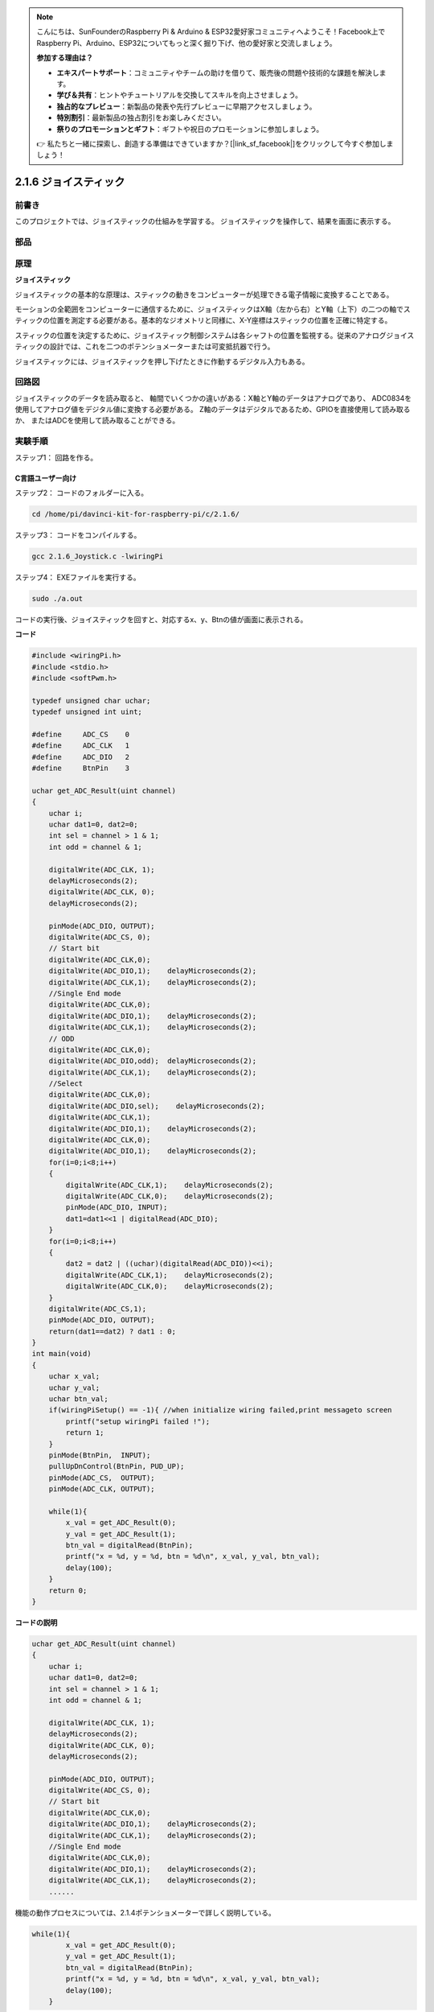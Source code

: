 .. note::

    こんにちは、SunFounderのRaspberry Pi & Arduino & ESP32愛好家コミュニティへようこそ！Facebook上でRaspberry Pi、Arduino、ESP32についてもっと深く掘り下げ、他の愛好家と交流しましょう。

    **参加する理由は？**

    - **エキスパートサポート**：コミュニティやチームの助けを借りて、販売後の問題や技術的な課題を解決します。
    - **学び＆共有**：ヒントやチュートリアルを交換してスキルを向上させましょう。
    - **独占的なプレビュー**：新製品の発表や先行プレビューに早期アクセスしましょう。
    - **特別割引**：最新製品の独占割引をお楽しみください。
    - **祭りのプロモーションとギフト**：ギフトや祝日のプロモーションに参加しましょう。

    👉 私たちと一緒に探索し、創造する準備はできていますか？[|link_sf_facebook|]をクリックして今すぐ参加しましょう！

2.1.6 ジョイスティック
======================


前書き
------------

このプロジェクトでは、ジョイスティックの仕組みを学習する。
ジョイスティックを操作して、結果を画面に表示する。

部品
----------

.. image:: media/image317.png


原理
---------

**ジョイスティック**

ジョイスティックの基本的な原理は、スティックの動きをコンピューターが処理できる電子情報に変換することである。

モーションの全範囲をコンピューターに通信するために、ジョイスティックはX軸（左から右）とY軸（上下）の二つの軸でスティックの位置を測定する必要がある。基本的なジオメトリと同様に、X-Y座標はスティックの位置を正確に特定する。

スティックの位置を決定するために、ジョイスティック制御システムは各シャフトの位置を監視する。従来のアナログジョイスティックの設計では、これを二つのポテンショメーターまたは可変抵抗器で行う。

ジョイスティックには、ジョイスティックを押し下げたときに作動するデジタル入力もある。

.. image:: media/image318.png

回路図
-----------------

ジョイスティックのデータを読み取ると、
軸間でいくつかの違いがある：X軸とY軸のデータはアナログであり、
ADC0834を使用してアナログ値をデジタル値に変換する必要がある。
Z軸のデータはデジタルであるため、GPIOを直接使用して読み取るか、
またはADCを使用して読み取ることができる。

.. image:: media/image319.png


.. image:: media/image320.png


実験手順
-----------------------

ステップ1： 回路を作る。

.. image:: media/image193.png
    :width: 800



C言語ユーザー向け
^^^^^^^^^^^^^^^^^^^^

ステップ2： コードのフォルダーに入る。

.. raw:: html

   <run></run>

.. code-block::

    cd /home/pi/davinci-kit-for-raspberry-pi/c/2.1.6/

ステップ3： コードをコンパイルする。

.. raw:: html

   <run></run>

.. code-block::

    gcc 2.1.6_Joystick.c -lwiringPi

ステップ4： EXEファイルを実行する。

.. raw:: html

   <run></run>

.. code-block::

    sudo ./a.out

コードの実行後、ジョイスティックを回すと、対応するx、y、Btnの値が画面に表示される。

**コード**

.. code-block:: c

    #include <wiringPi.h>
    #include <stdio.h>
    #include <softPwm.h>

    typedef unsigned char uchar;
    typedef unsigned int uint;

    #define     ADC_CS    0
    #define     ADC_CLK   1
    #define     ADC_DIO   2
    #define     BtnPin    3

    uchar get_ADC_Result(uint channel)
    {
        uchar i;
        uchar dat1=0, dat2=0;
        int sel = channel > 1 & 1;
        int odd = channel & 1;

        digitalWrite(ADC_CLK, 1);
        delayMicroseconds(2);
        digitalWrite(ADC_CLK, 0);
        delayMicroseconds(2);

        pinMode(ADC_DIO, OUTPUT);
        digitalWrite(ADC_CS, 0);
        // Start bit
        digitalWrite(ADC_CLK,0);
        digitalWrite(ADC_DIO,1);    delayMicroseconds(2);
        digitalWrite(ADC_CLK,1);    delayMicroseconds(2);
        //Single End mode
        digitalWrite(ADC_CLK,0);
        digitalWrite(ADC_DIO,1);    delayMicroseconds(2);
        digitalWrite(ADC_CLK,1);    delayMicroseconds(2);
        // ODD
        digitalWrite(ADC_CLK,0);
        digitalWrite(ADC_DIO,odd);  delayMicroseconds(2);
        digitalWrite(ADC_CLK,1);    delayMicroseconds(2);
        //Select
        digitalWrite(ADC_CLK,0);
        digitalWrite(ADC_DIO,sel);    delayMicroseconds(2);
        digitalWrite(ADC_CLK,1);
        digitalWrite(ADC_DIO,1);    delayMicroseconds(2);
        digitalWrite(ADC_CLK,0);
        digitalWrite(ADC_DIO,1);    delayMicroseconds(2);
        for(i=0;i<8;i++)
        {
            digitalWrite(ADC_CLK,1);    delayMicroseconds(2);
            digitalWrite(ADC_CLK,0);    delayMicroseconds(2);
            pinMode(ADC_DIO, INPUT);
            dat1=dat1<<1 | digitalRead(ADC_DIO);
        }
        for(i=0;i<8;i++)
        {
            dat2 = dat2 | ((uchar)(digitalRead(ADC_DIO))<<i);
            digitalWrite(ADC_CLK,1);    delayMicroseconds(2);
            digitalWrite(ADC_CLK,0);    delayMicroseconds(2);
        }
        digitalWrite(ADC_CS,1);
        pinMode(ADC_DIO, OUTPUT);
        return(dat1==dat2) ? dat1 : 0;
    }
    int main(void)
    {
        uchar x_val;
        uchar y_val;
        uchar btn_val;
        if(wiringPiSetup() == -1){ //when initialize wiring failed,print messageto screen
            printf("setup wiringPi failed !");
            return 1;
        }
        pinMode(BtnPin,  INPUT);
        pullUpDnControl(BtnPin, PUD_UP);
        pinMode(ADC_CS,  OUTPUT);
        pinMode(ADC_CLK, OUTPUT);

        while(1){
            x_val = get_ADC_Result(0);
            y_val = get_ADC_Result(1);
            btn_val = digitalRead(BtnPin);
            printf("x = %d, y = %d, btn = %d\n", x_val, y_val, btn_val);
            delay(100);
        }
        return 0;
    }

**コードの説明**

.. code-block:: c

    uchar get_ADC_Result(uint channel)
    {
        uchar i;
        uchar dat1=0, dat2=0;
        int sel = channel > 1 & 1;
        int odd = channel & 1;
        
        digitalWrite(ADC_CLK, 1);
        delayMicroseconds(2);
        digitalWrite(ADC_CLK, 0);
        delayMicroseconds(2);

        pinMode(ADC_DIO, OUTPUT);
        digitalWrite(ADC_CS, 0);
        // Start bit
        digitalWrite(ADC_CLK,0);
        digitalWrite(ADC_DIO,1);    delayMicroseconds(2);
        digitalWrite(ADC_CLK,1);    delayMicroseconds(2);
        //Single End mode
        digitalWrite(ADC_CLK,0);
        digitalWrite(ADC_DIO,1);    delayMicroseconds(2);
        digitalWrite(ADC_CLK,1);    delayMicroseconds(2);
        ......

機能の動作プロセスについては、2.1.4ポテンショメーターで詳しく説明している。

.. code-block:: c

    while(1){
            x_val = get_ADC_Result(0);
            y_val = get_ADC_Result(1);
            btn_val = digitalRead(BtnPin);
            printf("x = %d, y = %d, btn = %d\n", x_val, y_val, btn_val);
            delay(100);
        }

ジョイスティックのVRXとVRYは、それぞれADC0834のCH0、CH1に接続されている。
したがって、関数 ``getResult()`` が呼び出されて、CH0とCH1の値が読み取られる。
それから、読み取った値を変数 ``x_val`` と ``y_val`` に保存してください。
さらに、ジョイスティックのSWの値を読み取り、変数 ``Btn_val`` に保存する。
最後に、 ``x_val`` 、 ``y_val`` 、と ``Btn_val`` の値は ``print()`` 関数で出力される。

Python言語ユーザー向け
^^^^^^^^^^^^^^^^^^^^^^^^^

ステップ2： コードのフォルダーに入る。

.. raw:: html

   <run></run>

.. code-block::

    cd /home/pi/davinci-kit-for-raspberry-pi/python/

ステップ3： 実行する。

.. raw:: html

   <run></run>

.. code-block::

    sudo python3 2.1.6_Joystick.py

コードの実行後、ジョイスティックを回すと、対応するx、y、Btnの値が画面に表示される。


**コード**


.. note::

   以下のコードを **変更/リセット/コピー/実行/停止** できます。 ただし、その前に、 ``davinci-kit-for-raspberry-pi/python`` のようなソースコードパスに移動する必要があります。 
    
.. raw:: html

    <run></run>

.. code-block:: python

    import RPi.GPIO as GPIO
    import ADC0834
    import time

    BtnPin = 22

    def setup():
        # Set the GPIO modes to BCM Numbering
        GPIO.setmode(GPIO.BCM)
        GPIO.setup(BtnPin, GPIO.IN, pull_up_down=GPIO.PUD_UP)
        ADC0834.setup()

    def destroy():
        # Release resource
        GPIO.cleanup()

    def loop():
        while True:
            x_val = ADC0834.getResult(0)
            y_val = ADC0834.getResult(1)
            Btn_val = GPIO.input(BtnPin)
            print ('X: %d  Y: %d  Btn: %d' % (x_val, y_val, Btn_val))
            time.sleep(0.2)

    if __name__ == '__main__':
        setup()
        try:
            loop()
        except KeyboardInterrupt: # When 'Ctrl+C' is pressed, the program destroy() will be executed.
            destroy()

**コードの説明**

.. code-block:: python

    def loop():
        while True:
            x_val = ADC0834.getResult(0)
            y_val = ADC0834.getResult(1)
            Btn_val = GPIO.input(BtnPin)
            print ('X: %d  Y: %d  Btn: %d' % (x_val, y_val, Btn_val))
            time.sleep(0.2)

ジョイスティックのVRXとVRYは、それぞれADC0834のCH0、CH1に接続されている。
したがって、関数 ``getResult()`` が呼び出されて、CH0とCH1の値が読み取られる。
それから、読み取った値を変数 ``x_val`` と ``y_val`` に保存してください。
さらに、ジョイスティックのSWの値を読み取り、変数 ``Btn_val`` に保存する。
最後に、 ``x_val`` 、 ``y_val`` 、と ``Btn_val`` の値は ``print()`` 関数で出力される。

現象画像
------------------

.. image:: media/image194.jpeg


